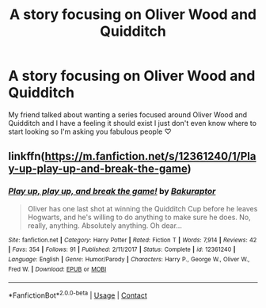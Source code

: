 #+TITLE: A story focusing on Oliver Wood and Quidditch

* A story focusing on Oliver Wood and Quidditch
:PROPERTIES:
:Author: TheMrPrince
:Score: 1
:DateUnix: 1607261087.0
:DateShort: 2020-Dec-06
:FlairText: Request
:END:
My friend talked about wanting a series focused around Oliver Wood and Quidditch and I have a feeling it should exist I just don't even know where to start looking so I'm asking you fabulous people ♡


** linkffn([[https://m.fanfiction.net/s/12361240/1/Play-up-play-up-and-break-the-game]])
:PROPERTIES:
:Author: Bleepbloopbotz2
:Score: 2
:DateUnix: 1607261894.0
:DateShort: 2020-Dec-06
:END:

*** [[https://www.fanfiction.net/s/12361240/1/][*/Play up, play up, and break the game!/*]] by [[https://www.fanfiction.net/u/8682661/Bakuraptor][/Bakuraptor/]]

#+begin_quote
  Oliver has one last shot at winning the Quidditch Cup before he leaves Hogwarts, and he's willing to do anything to make sure he does. No, really, anything. Absolutely anything. Oh dear...
#+end_quote

^{/Site/:} ^{fanfiction.net} ^{*|*} ^{/Category/:} ^{Harry} ^{Potter} ^{*|*} ^{/Rated/:} ^{Fiction} ^{T} ^{*|*} ^{/Words/:} ^{7,914} ^{*|*} ^{/Reviews/:} ^{42} ^{*|*} ^{/Favs/:} ^{354} ^{*|*} ^{/Follows/:} ^{91} ^{*|*} ^{/Published/:} ^{2/11/2017} ^{*|*} ^{/Status/:} ^{Complete} ^{*|*} ^{/id/:} ^{12361240} ^{*|*} ^{/Language/:} ^{English} ^{*|*} ^{/Genre/:} ^{Humor/Parody} ^{*|*} ^{/Characters/:} ^{Harry} ^{P.,} ^{George} ^{W.,} ^{Oliver} ^{W.,} ^{Fred} ^{W.} ^{*|*} ^{/Download/:} ^{[[http://www.ff2ebook.com/old/ffn-bot/index.php?id=12361240&source=ff&filetype=epub][EPUB]]} ^{or} ^{[[http://www.ff2ebook.com/old/ffn-bot/index.php?id=12361240&source=ff&filetype=mobi][MOBI]]}

--------------

*FanfictionBot*^{2.0.0-beta} | [[https://github.com/FanfictionBot/reddit-ffn-bot/wiki/Usage][Usage]] | [[https://www.reddit.com/message/compose?to=tusing][Contact]]
:PROPERTIES:
:Author: FanfictionBot
:Score: 1
:DateUnix: 1607261912.0
:DateShort: 2020-Dec-06
:END:
